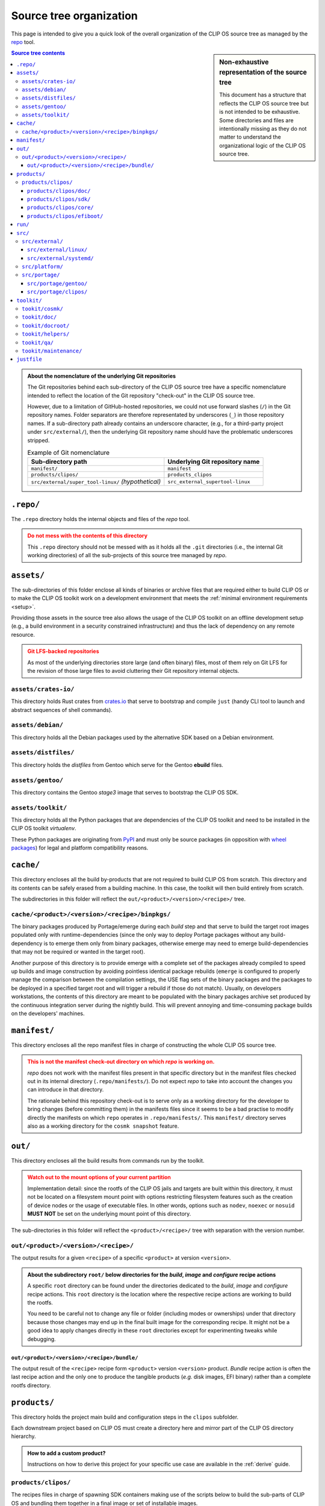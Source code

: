 .. Copyright © 2018 ANSSI.
   CLIP OS is a trademark of the French Republic.
   Content licensed under the Open License version 2.0 as published by Etalab
   (French task force for Open Data).

Source tree organization
========================

This page is intended to give you a quick look of the overall organization of
the CLIP OS source tree as managed by the `repo
<https://source.android.com/setup/using-repo>`_ tool.

.. sidebar:: Non-exhaustive representation of the source tree

   This document has a structure that reflects the CLIP OS source tree but is
   not intended to be exhaustive. Some directories and files are intentionally
   missing as they do not matter to understand the organizational logic of the
   CLIP OS source tree.

.. contents:: Source tree contents
   :local:

.. admonition:: About the nomenclature of the underlying Git repositories
   :class: note

   The Git repositories behind each sub-directory of the CLIP OS source tree
   have a specific nomenclature intended to reflect the location of the Git
   repository "check-out" in the CLIP OS source tree.

   However, due to a limitation of GitHub-hosted repositories, we could not use
   forward slashes (``/``) in the Git repository names. Folder separators are
   therefore representated by underscores (``_``) in those repository names. If
   a sub-directory path already contains an underscore character, (e.g., for a
   third-party project under ``src/external/``), then the underlying Git
   repository name should have the problematic underscores stripped.

   .. csv-table:: Example of Git nomenclature
      :header: "Sub-directory path", "Underlying Git repository name"

      "``manifest/``", "``manifest``"
      "``products/clipos/``", "``products_clipos``"
      "``src/external/super_tool-linux/`` *(hypothetical)*", "``src_external_supertool-linux``"

``.repo/``
----------

The ``.repo`` directory holds the internal objects and files of the *repo*
tool.

.. admonition:: Do not mess with the contents of this directory
   :class: warning

   This ``.repo`` directory should not be messed with as it holds all the
   ``.git`` directories (i.e., the internal Git working directories) of all the
   sub-projects of this source tree managed by *repo*.

``assets/``
-----------

The sub-directories of this folder enclose all kinds of binaries or archive
files that are required either to build CLIP OS or to make the CLIP OS toolkit
work on a development environment that meets the :ref:`minimal environment
requirements <setup>`.

Providing those assets in the source tree also allows the usage of the CLIP OS
toolkit on an offline development setup (e.g., a build environment in a
security constrained infrastructure) and thus the lack of dependency on any
remote resource.

.. admonition:: Git LFS-backed repositories
   :class: warning

   As most of the underlying directories store large (and often binary) files,
   most of them rely on Git LFS for the revision of those large files to avoid
   cluttering their Git repository internal objects.

``assets/crates-io/``
~~~~~~~~~~~~~~~~~~~~~

This directory holds Rust crates from `crates.io <https://crates.io/>`_ that
serve to bootstrap and compile ``just`` (handy CLI tool to launch and abstract
sequences of shell commands).

``assets/debian/``
~~~~~~~~~~~~~~~~~~

This directory holds all the Debian packages used by the alternative SDK based
on a Debian environment.

``assets/distfiles/``
~~~~~~~~~~~~~~~~~~~~~

This directory holds the *distfiles* from Gentoo which serve for the Gentoo
**ebuild** files.

``assets/gentoo/``
~~~~~~~~~~~~~~~~~~

This directory contains the Gentoo *stage3* image that serves to bootstrap the
CLIP OS SDK.

``assets/toolkit/``
~~~~~~~~~~~~~~~~~~~

This directory holds all the Python packages that are dependencies of the CLIP
OS toolkit and need to be installed in the CLIP OS toolkit *virtualenv*.

These Python packages are originating from `PyPI <https://pypi.org/>`_ and must
only be source packages (in opposition with `wheel packages
<https://www.python.org/dev/peps/pep-0427/>`_) for legal and platform
compatibility reasons.

``cache/``
----------

This directory encloses all the build by-products that are not required to
build CLIP OS from scratch. This directory and its contents can be safely
erased from a building machine. In this case, the toolkit will then build
entirely from scratch.

The subdirectories in this folder will reflect the
``out/<product>/<version>/<recipe>/`` tree.

``cache/<product>/<version>/<recipe>/binpkgs/``
~~~~~~~~~~~~~~~~~~~~~~~~~~~~~~~~~~~~~~~~~~~~~~~

The binary packages produced by Portage/emerge during each *build* step and
that serve to build the target root images populated only with
runtime-dependencies (since the only way to deploy Portage packages without any
build-dependency is to emerge them only from binary packages, otherwise emerge
may need to emerge build-dependencies that may not be required or wanted in the
target root).

Another purpose of this directory is to provide emerge with a complete set of
the packages already compiled to speed up builds and image construction by
avoiding pointless identical package rebuilds (``emerge`` is configured to
properly manage the comparison between the compilation settings, the USE flag
sets of the binary packages and the packages to be deployed in a specified
target root and will trigger a rebuild if those do not match). Usually, on
developers workstations, the contents of this directory are meant to be
populated with the binary packages archive set produced by the continuous
integration server during the nightly build. This will prevent annoying and
time-consuming package builds on the developers' machines.

``manifest/``
-------------

This directory encloses all the repo manifest files in charge of constructing
the whole CLIP OS source tree.

.. admonition:: This is not the manifest check-out directory on which *repo* is
                working on.
   :class: warning

   *repo* does not work with the manifest files present in that specific
   directory but in the manifest files checked out in its internal directory
   (``.repo/manifests/``). Do not expect *repo* to take into account the
   changes you can introduce in that directory.

   The rationale behind this repository check-out is to serve only as a working
   directory for the developer to bring changes (before committing them) in the
   manifests files since it seems to be a bad practise to modify directly the
   manifests on which ``repo`` operates in ``.repo/manifests/``. This
   ``manifest/`` directory serves also as a working directory for the
   ``cosmk snapshot`` feature.


``out/``
--------

This directory encloses all the build results from commands run by the
toolkit.

.. admonition:: Watch out to the mount options of your current partition
   :class: warning

   Implementation detail: since the rootfs of the CLIP OS jails and targets are
   built within this directory, it must not be located on a filesystem mount
   point with options restricting filesystem features such as the creation of
   device nodes or the usage of executable files. In other words, options such
   as ``nodev``, ``noexec`` or ``nosuid`` **MUST NOT** be set on the underlying
   mount point of this directory.

The sub-directories in this folder will reflect the ``<product>/<recipe>/``
tree with separation with the version number.

``out/<product>/<version>/<recipe>/``
~~~~~~~~~~~~~~~~~~~~~~~~~~~~~~~~~~~~~

The output results for a given ``<recipe>`` of a specific ``<product>`` at
version ``<version>``.

.. admonition:: About the subdirectory ``root/`` below directories for the
                *build*, *image* and *configure* recipe actions
   :class: tip

   A specific ``root`` directory can be found under the directories dedicated
   to the *build*, *image* and *configure* recipe actions. This ``root``
   directory is the location where the respective recipe actions are working to
   build the rootfs.

   You need to be careful not to change any file or folder (including modes or
   ownerships) under that directory because those changes may end up in the
   final built image for the corresponding recipe. It might not be a good idea
   to apply changes directly in these ``root`` directories except for
   experimenting tweaks while debugging.

``out/<product>/<version>/<recipe>/bundle/``
^^^^^^^^^^^^^^^^^^^^^^^^^^^^^^^^^^^^^^^^^^^^

The output result of the ``<recipe>`` recipe form ``<product>`` version
``<version>`` product. *Bundle* recipe action is often the last recipe action
and the only one to produce the tangible products (*e.g.* disk images, EFI
binary) rather than a complete rootfs directory.

``products/``
-------------

This directory holds the project main build and configuration steps in the
``clipos`` subfolder.

Each downstream project based on CLIP OS must create a directory here and
mirror part of the CLIP OS directory hierarchy.

.. admonition:: How to add a custom product?
   :class: tip

   Instructions on how to derive this project for your specific use case are
   available in the :ref:`derive` guide.

``products/clipos/``
~~~~~~~~~~~~~~~~~~~~

The recipes files in charge of spawning SDK containers making use of the
scripts below to build the sub-parts of CLIP OS and bundling them together in a
final image or set of installable images.

``products/clipos/doc/``
^^^^^^^^^^^^^^^^^^^^^^^^

This directory encloses all the documentation related to the CLIP OS project
(i.e., CLIP OS toolkit excluded).

``products/clipos/sdk/``
^^^^^^^^^^^^^^^^^^^^^^^^

The recipe describing the CLIP OS SDK used by all CLIP OS recipes.

``products/clipos/core/``
^^^^^^^^^^^^^^^^^^^^^^^^^

The recipe describing the CLIP OS *core* root filesystem.

``products/clipos/efiboot/``
^^^^^^^^^^^^^^^^^^^^^^^^^^^^

The recipe describing the CLIP OS *EFI boot* items.

``run/``
--------

Runtime working directory for the ``cosmk`` toolkit and Python virtual
environment.

``src/``
--------

Anything under this directory is source code of third-party or in-house
projects.

``src/external/``
~~~~~~~~~~~~~~~~~

This directory encloses all the repositories of external upstream sources that
may receive patches specific to CLIP OS.

``src/external/linux/``
^^^^^^^^^^^^^^^^^^^^^^^

Upstream Linux kernel sources with our sets of patches in dedicated branches.

``src/external/systemd/``
^^^^^^^^^^^^^^^^^^^^^^^^^

Upstream systemd source code with both `systemd
<https://github.com/systemd/systemd>`_ and `systemd-stable
<https://github.com/systemd/systemd-stable>`_ code branches.

``src/platform/``
~~~~~~~~~~~~~~~~~

This directory encloses all the repositories of the in-house sub-projects which
are part of CLIP OS.

``src/portage/``
~~~~~~~~~~~~~~~~

This directory encloses all the Portage tree overlays exposed in the SDK.

.. admonition:: Third-party Portage tree overlays
   :class: tip

   Any potential third-party Portage tree overlays must be added here.

``src/portage/gentoo/``
^^^^^^^^^^^^^^^^^^^^^^^

The upstream Gentoo Portage tree.

``src/portage/clipos/``
^^^^^^^^^^^^^^^^^^^^^^^

The CLIP OS Portage tree overlay containing ``ebuild`` files, *eclasses*, and
Portage profiles that are specific to CLIP OS.

``toolkit/``
------------

The CLIP OS toolkit.

.. admonition:: Notable files
   :class: tip

   * ``repo_root.justfile``: The source tree root (symlinked in the source tree
     root) *justfile*.
   * ``source_me.sh``: The script to source to setup the Python virtualenv.

``tookit/cosmk/``
~~~~~~~~~~~~~~~~~~~~

The Python module used to setup and launch SDKs to build CLIP OS.

``tookit/doc/``
~~~~~~~~~~~~~~~

The toolkit documentation.

``tookit/docroot/``
~~~~~~~~~~~~~~~~~~~

The root and configuration files used to build the full CLIP OS documentation.

``tookit/helpers/``
~~~~~~~~~~~~~~~~~~~

This directory contains all the helpers scripts that are of particular interest
for the project development common tasks. These tasks include (but are not
limited to) the ability to build the documentation or to process the
annotations in the *repo* manifest files (e.g., for fetching or synchronizing
the upstream branches of downstream projects that are part of the CLIP OS
source tree or for verifying the OpenPGP signatures of the Git commits).

.. admonition:: Scripts under this directory are available in the ``PATH`` for
                easier access
   :class: tip

   When the CLIP OS toolkit environment is loaded (see the ``source_me.sh``
   script), the scripts under this directory are exposed in the environment
   ``PATH`` thanks to symbolic links in the CLIP OS toolkit virtualenv.

``tookit/qa/``
~~~~~~~~~~~~~~

This directory contains wrapper scripts and resources (e.g. configuration files
for common Python checker tools such as *mypy* or *pylint*) used for quality
assurance of the CLIP OS toolkit.

``tookit/maintenance/``
~~~~~~~~~~~~~~~~~~~~~~~

This directory contains scripts useful to the CLIP OS toolkit developer for the
maintenance of the CLIP OS toolkit (e.g., bumping and vendoring the required
Python packages).


``justfile``
------------

The root ``Justfile`` with the often used commands and recipes to work on the
project and interact easily with the Git repositories.

.. admonition:: Origin of this file
   :class: tip

   This file is symlinked at the root of the source tree by the toolkit's
   ``source_me.sh``. It won't show up here until you have ``source``'d that
   specific file.

.. vim: set tw=79 ts=2 sts=2 sw=2 et:
